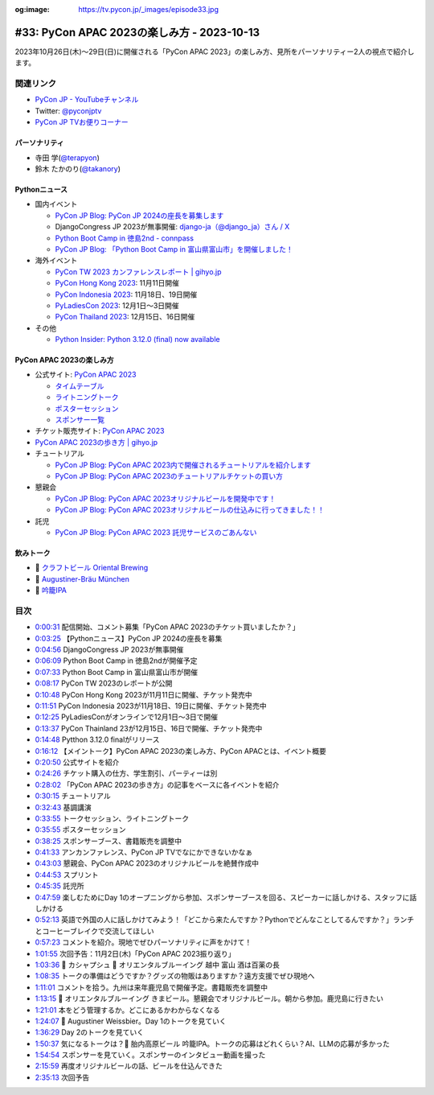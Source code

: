 :og:image: https://tv.pycon.jp/_images/episode33.jpg

.. |cover| image:: images/episode33.jpg

=============================================
 #33: PyCon APAC 2023の楽しみ方 - 2023-10-13
=============================================

2023年10月26日(木)〜29日(日)に開催される「PyCon APAC 2023」の楽しみ方、見所をパーソナリティー2人の視点で紹介します。

.. raw:: html

   <iframe width="560" height="315" src="https://www.youtube.com/embed/MNM5cIoUIZ8?si=BdJwghP_ETTqvvd-" title="YouTube video player" frameborder="0" allow="accelerometer; autoplay; clipboard-write; encrypted-media; gyroscope; picture-in-picture; web-share" allowfullscreen></iframe>

関連リンク
==========
* `PyCon JP - YouTubeチャンネル <https://www.youtube.com/user/PyConJP>`_
* Twitter: `@pyconjptv <https://twitter.com/pyconjptv>`_
* `PyCon JP TVお便りコーナー <https://docs.google.com/forms/d/e/1FAIpQLSfvL4cKteAaG_czTXjofR83owyjXekG9GNDGC6-jRZCb_2HRw/viewform>`_

パーソナリティ
--------------
* 寺田 学(`@terapyon <https://twitter.com>`_)
* 鈴木 たかのり(`@takanory <https://twitter.com/takanory>`_)

Pythonニュース
--------------
* 国内イベント
  
  * `PyCon JP Blog: PyCon JP 2024の座長を募集します <https://pyconjp.blogspot.com/2023/09/pyconjp2024-call-for-chair.html>`_
  * DjangoCongress JP 2023が無事開催: `django-ja（@django_ja）さん / X <https://twitter.com/django_ja>`_
  * `Python Boot Camp in 徳島2nd - connpass <https://pyconjp.connpass.com/event/293032/>`_
  * `PyCon JP Blog: 「Python Boot Camp in 富山県富山市」を開催しました！ <https://pyconjp.blogspot.com/2023/09/pycamp-in-toyama-report.html>`_
* 海外イベント

  * `PyCon TW 2023 カンファレンスレポート | gihyo.jp <https://gihyo.jp/article/2023/09/pycon-tw2023>`_
  * `PyCon Hong Kong 2023 <https://pycon.hk/>`_: 11月11日開催
  * `PyCon Indonesia 2023 <https://pycon.id/>`_: 11月18日、19日開催
  * `PyLadiesCon 2023 <http://conference.pyladies.com/>`_: 12月1日〜3日開催
  * `PyCon Thailand 2023 <https://th.pycon.org/>`_: 12月15日、16日開催
* その他

  * `Python Insider: Python 3.12.0 (final) now available <https://blog.python.org/2023/10/python-3120-final-now-available.html>`_


PyCon APAC 2023の楽しみ方
-------------------------
* 公式サイト: `PyCon APAC 2023 <https://2023-apac.pycon.jp/>`__

  * `タイムテーブル <https://2023-apac.pycon.jp/timetable>`__
  * `ライトニングトーク <https://2023-apac.pycon.jp/lightning-talk>`_
  * `ポスターセッション <https://2023-apac.pycon.jp/poster>`_
  * `スポンサー一覧 <https://2023-apac.pycon.jp/sponsor>`_
* チケット販売サイト: `PyCon APAC 2023 <https://pretix.eu/pyconjp/2023-apac/>`__
* `PyCon APAC 2023の歩き方 | gihyo.jp <https://gihyo.jp/article/2023/09/howtowalk-pycon-apac2023>`_
* チュートリアル

  * `PyCon JP Blog: PyCon APAC 2023内で開催されるチュートリアルを紹介します <https://pyconjp.blogspot.com/2023/09/pycon-apac-2023-tutorial-introduction.html>`_
  * `PyCon JP Blog: PyCon APAC 2023のチュートリアルチケットの買い方 <https://pyconjp.blogspot.com/2023/10/how.html>`_
* 懇親会

  * `PyCon JP Blog: PyCon APAC 2023オリジナルビールを開発中です！ <https://pyconjp.blogspot.com/2023/09/2023-original-beer-kickoff.html>`_
  * `PyCon JP Blog: PyCon APAC 2023オリジナルビールの仕込みに行ってきました！！ <https://pyconjp.blogspot.com/2023/09/2023-original-beer-preparation.html>`_
* 託児

  * `PyCon JP Blog: PyCon APAC 2023 託児サービスのごあんない <https://pyconjp.blogspot.com/2023/10/childcare.html>`_

飲みトーク
----------
* 🍺 `クラフトビール Oriental Brewing <http://www.orientalbrewing.com/beers/>`_
* 🍺 `Augustiner-Bräu München <https://www.augustiner-braeu.de/en/unser-bier.html#>`_
* 🍺 `吟籠IPA <https://tainaibeer.com/ginrou/beers/index.html#ipa>`_

目次
====
* `0:00:31 <https://www.youtube.com/watch?v=MNM5cIoUIZ8&t=31s>`_ 配信開始、コメント募集「PyCon APAC 2023のチケット買いましたか？」
* `0:03:25 <https://www.youtube.com/watch?v=MNM5cIoUIZ8&t=205s>`_ 【Pythonニュース】PyCon JP 2024の座長を募集
* `0:04:56 <https://www.youtube.com/watch?v=MNM5cIoUIZ8&t=296s>`_ DjangoCongress JP 2023が無事開催
* `0:06:09 <https://www.youtube.com/watch?v=MNM5cIoUIZ8&t=369s>`_ Python Boot Camp in 徳島2ndが開催予定
* `0:07:33 <https://www.youtube.com/watch?v=MNM5cIoUIZ8&t=453s>`_ Python Boot Camp in 富山県富山市が開催
* `0:08:17 <https://www.youtube.com/watch?v=MNM5cIoUIZ8&t=497s>`_ PyCon TW 2023のレポートが公開
* `0:10:48 <https://www.youtube.com/watch?v=MNM5cIoUIZ8&t=648s>`_ PyCon Hong Kong 2023が11月11日に開催、チケット発売中
* `0:11:51 <https://www.youtube.com/watch?v=MNM5cIoUIZ8&t=711s>`_ PyCon Indonesia 2023が11月18日、19日に開催、チケット発売中
* `0:12:25 <https://www.youtube.com/watch?v=MNM5cIoUIZ8&t=745s>`_ PyLadiesConがオンラインで12月1日〜3日で開催
* `0:13:37 <https://www.youtube.com/watch?v=MNM5cIoUIZ8&t=817s>`_ PyCon Thainland 23が12月15日、16日で開催、チケット発売中
* `0:14:48 <https://www.youtube.com/watch?v=MNM5cIoUIZ8&t=888s>`_ Pytthon 3.12.0 finalがリリース
* `0:16:12 <https://www.youtube.com/watch?v=MNM5cIoUIZ8&t=972s>`_ 【メイントーク】PyCon APAC 2023の楽しみ方、PyCon APACとは、イベント概要
* `0:20:50 <https://www.youtube.com/watch?v=MNM5cIoUIZ8&t=1250s>`_ 公式サイトを紹介
* `0:24:26 <https://www.youtube.com/watch?v=MNM5cIoUIZ8&t=1466s>`_ チケット購入の仕方、学生割引、パーティーは別
* `0:28:02 <https://www.youtube.com/watch?v=MNM5cIoUIZ8&t=1682s>`_ 「PyCon APAC 2023の歩き方」の記事をベースに各イベントを紹介
* `0:30:15 <https://www.youtube.com/watch?v=MNM5cIoUIZ8&t=1815s>`_ チュートリアル
* `0:32:43 <https://www.youtube.com/watch?v=MNM5cIoUIZ8&t=1963s>`_ 基調講演
* `0:33:55 <https://www.youtube.com/watch?v=MNM5cIoUIZ8&t=2035s>`_ トークセッション、ライトニングトーク
* `0:35:55 <https://www.youtube.com/watch?v=MNM5cIoUIZ8&t=2155s>`_ ポスターセッション
* `0:38:25 <https://www.youtube.com/watch?v=MNM5cIoUIZ8&t=2305s>`_ スポンサーブース、書籍販売を調整中
* `0:41:33 <https://www.youtube.com/watch?v=MNM5cIoUIZ8&t=2493s>`_ アンカンファレンス、PyCon JP TVでなにかできないかなぁ
* `0:43:03 <https://www.youtube.com/watch?v=MNM5cIoUIZ8&t=2583s>`_ 懇親会、PyCon APAC 2023のオリジナルビールを絶賛作成中
* `0:44:53 <https://www.youtube.com/watch?v=MNM5cIoUIZ8&t=2693s>`_ スプリント
* `0:45:35 <https://www.youtube.com/watch?v=MNM5cIoUIZ8&t=2735s>`_ 託児所
* `0:47:59 <https://www.youtube.com/watch?v=MNM5cIoUIZ8&t=2879s>`_ 楽しむためにDay 1のオープニングから参加、スポンサーブースを回る、スピーカーに話しかける、スタッフに話しかける
* `0:52:13 <https://www.youtube.com/watch?v=MNM5cIoUIZ8&t=3133s>`_ 英語で外国の人に話しかけてみよう！「どこから来たんですか？Pythonでどんなことしてるんですか？」ランチとコーヒーブレイクで交流してほしい
* `0:57:23 <https://www.youtube.com/watch?v=MNM5cIoUIZ8&t=3443s>`_ コメントを紹介。現地でぜひパーソナリティに声をかけて！
* `1:01:55 <https://www.youtube.com/watch?v=MNM5cIoUIZ8&t=3715s>`_ 次回予告：11月2日(木)「PyCon APAC 2023振り返り」
* `1:03:36 <https://www.youtube.com/watch?v=MNM5cIoUIZ8&t=3816s>`_ 🍻 カシャプシュ 🍺  オリエンタルブルーイング 越中 富山 酒は百薬の長
* `1:08:35 <https://www.youtube.com/watch?v=MNM5cIoUIZ8&t=4115s>`_ トークの準備はどうですか？グッズの物販はありますか？遠方支援でぜひ現地へ
* `1:11:01 <https://www.youtube.com/watch?v=MNM5cIoUIZ8&t=4261s>`_ コメントを拾う。九州は来年鹿児島で開催予定。書籍販売を調整中
* `1:13:15 <https://www.youtube.com/watch?v=MNM5cIoUIZ8&t=4395s>`_ 🍺 オリエンタルブルーイング きまビール。懇親会でオリジナルビール。朝から参加。鹿児島に行きたい
* `1:21:01 <https://www.youtube.com/watch?v=MNM5cIoUIZ8&t=4861s>`_ 本をどう管理するか。どこにあるかわからなくなる
* `1:24:07 <https://www.youtube.com/watch?v=MNM5cIoUIZ8&t=5047s>`_ 🍺  Augustiner Weissbier。Day 1のトークを見ていく
* `1:36:29 <https://www.youtube.com/watch?v=MNM5cIoUIZ8&t=5789s>`_ Day 2のトークを見ていく
* `1:50:37 <https://www.youtube.com/watch?v=MNM5cIoUIZ8&t=6637s>`_ 気になるトークは？🍺 胎内高原ビール 吟籠IPA。トークの応募はどれくらい？AI、LLMの応募が多かった
* `1:54:54 <https://www.youtube.com/watch?v=MNM5cIoUIZ8&t=6894s>`_ スポンサーを見ていく。スポンサーのインタビュー動画を撮った
* `2:15:59 <https://www.youtube.com/watch?v=MNM5cIoUIZ8&t=8159s>`_ 再度オリジナルビールの話、ビールを仕込んできた
* `2:35:13 <https://www.youtube.com/watch?v=MNM5cIoUIZ8&t=9313s>`_ 次回予告

